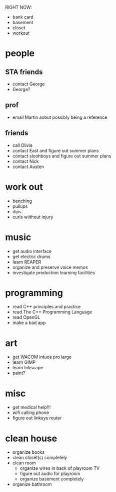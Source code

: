 RIGHT NOW:

- bank card
- basement
- closet
- workout


* people
** STA friends
- contact George
- George?
** prof
- email Martin aobut possibly being a reference
** friends
- call Olivia
- contact East and figure out summer plans
- contact sloohboys and figure out summer plans
- contact Nick
- contact Austen

* work out
- benching
- pullups
- dips
- curls wiithout injury
* music
- get audio interface
- get electric drums
- learn REAPER
- organize and preserve voice memos
- investigate production learning facilities
* programming
- read C++ principles and practice
- read The C++ Programming Language
- read OpenGL
- make a bad app
* art
- get WACOM intuos pro large
- learn GIMP
- learn Inkscape
- paint?
* misc
- get medical help!!!
- wifi calling phone
- figure out linksys router
* clean house
- organize books
- clean closet(s) completely
- clean room
    - organize wires in back of playroom TV
    - figure out audio for playroom
    - organize basement completely
- organize bathroom
  


